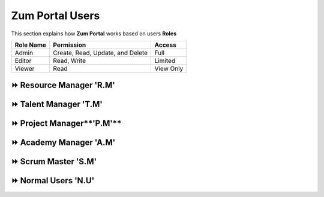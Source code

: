 Zum Portal Users
===================================
This section  explains how **Zum Portal** works based on users **Roles**

+----------------+----------------------------------------+----------------+
| Role Name      | Permission                             | Access         |
+================+========================================+================+
| Admin          | Create, Read, Update, and Delete       | Full           |
+----------------+----------------------------------------+----------------+
| Editor         | Read, Write                            | Limited        |
+----------------+----------------------------------------+----------------+
| Viewer         | Read                                   | View Only      |
+----------------+----------------------------------------+----------------+


⏩️ Resource Manager **'R.M'**
~~~~~~~~~~~~~~~~~~~~~~~~~~~~~~

⏩️ Talent Manager **'T.M'**
~~~~~~~~~~~~~~~~~~~~~~~~~~~~~~

⏩️ Project Manager**'P.M'**
~~~~~~~~~~~~~~~~~~~~~~~~~~~~~~

⏩️ Academy Manager **'A.M'**
~~~~~~~~~~~~~~~~~~~~~~~~~~~~~~

⏩️ Scrum Master **'S.M'**  
~~~~~~~~~~~~~~~~~~~~~~~~~~~~~~

⏩️ Normal Users **'N.U'**
~~~~~~~~~~~~~~~~~~~~~~~~~~~~~~
